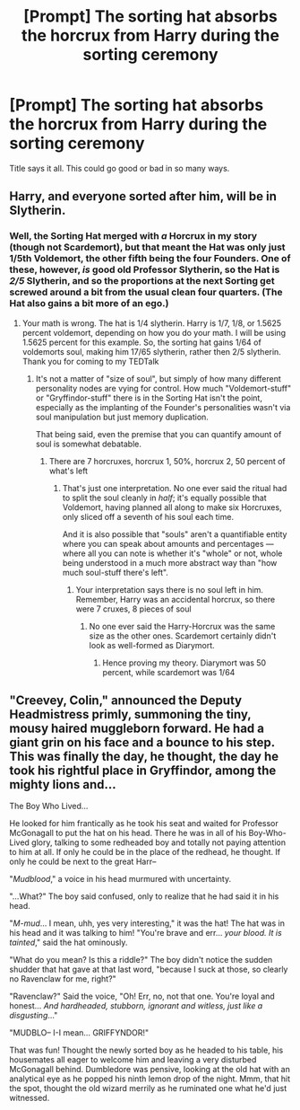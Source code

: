 #+TITLE: [Prompt] The sorting hat absorbs the horcrux from Harry during the sorting ceremony

* [Prompt] The sorting hat absorbs the horcrux from Harry during the sorting ceremony
:PROPERTIES:
:Author: nounusednames
:Score: 7
:DateUnix: 1561660505.0
:DateShort: 2019-Jun-27
:FlairText: Prompt
:END:
Title says it all. This could go good or bad in so many ways.


** Harry, and everyone sorted after him, will be in Slytherin.
:PROPERTIES:
:Author: Ash_Lestrange
:Score: 16
:DateUnix: 1561665439.0
:DateShort: 2019-Jun-28
:END:

*** Well, the Sorting Hat merged with /a/ Horcrux in my story (though not Scardemort), but that meant the Hat was only just 1/5th Voldemort, the other fifth being the four Founders. One of these, however, /is/ good old Professor Slytherin, so the Hat is /2/5/ Slytherin, and so the proportions at the next Sorting get screwed around a bit from the usual clean four quarters. (The Hat also gains a bit more of an ego.)
:PROPERTIES:
:Author: Achille-Talon
:Score: 12
:DateUnix: 1561667278.0
:DateShort: 2019-Jun-28
:END:

**** Your math is wrong. The hat is 1/4 slytherin. Harry is 1/7, 1/8, or 1.5625 percent voldemort, depending on how you do your math. I will be using 1.5625 percent for this example. So, the sorting hat gains 1/64 of voldemorts soul, making him 17/65 slytherin, rather then 2/5 slytherin. Thank you for coming to my TEDTalk
:PROPERTIES:
:Author: RavenclawRowling
:Score: 1
:DateUnix: 1568547364.0
:DateShort: 2019-Sep-15
:END:

***** It's not a matter of "size of soul", but simply of how many different personality nodes are vying for control. How much "Voldemort-stuff" or "Gryffindor-stuff" there is in the Sorting Hat isn't the point, especially as the implanting of the Founder's personalities wasn't via soul manipulation but just memory duplication.

That being said, even the premise that you can quantify amount of soul is somewhat debatable.
:PROPERTIES:
:Author: Achille-Talon
:Score: 1
:DateUnix: 1568549745.0
:DateShort: 2019-Sep-15
:END:

****** There are 7 horcruxes, horcrux 1, 50%, horcrux 2, 50 percent of what's left
:PROPERTIES:
:Author: RavenclawRowling
:Score: 1
:DateUnix: 1568554532.0
:DateShort: 2019-Sep-15
:END:

******* That's just one interpretation. No one ever said the ritual had to split the soul cleanly in /half/; it's equally possible that Voldemort, having planned all along to make six Horcruxes, only sliced off a seventh of his soul each time.

And it is also possible that "souls" aren't a quantifiable entity where you can speak about amounts and percentages --- where all you can note is whether it's "whole" or not, whole being understood in a much more abstract way than "how much soul-stuff there's left".
:PROPERTIES:
:Author: Achille-Talon
:Score: 1
:DateUnix: 1568554761.0
:DateShort: 2019-Sep-15
:END:

******** Your interpretation says there is no soul left in him. Remember, Harry was an accidental horcrux, so there were 7 cruxes, 8 pieces of soul
:PROPERTIES:
:Author: RavenclawRowling
:Score: 1
:DateUnix: 1568558306.0
:DateShort: 2019-Sep-15
:END:

********* No one ever said the Harry-Horcrux was the same size as the other ones. Scardemort certainly didn't look as well-formed as Diarymort.
:PROPERTIES:
:Author: Achille-Talon
:Score: 1
:DateUnix: 1568560021.0
:DateShort: 2019-Sep-15
:END:

********** Hence proving my theory. Diarymort was 50 percent, while scardemort was 1/64
:PROPERTIES:
:Author: RavenclawRowling
:Score: 1
:DateUnix: 1568562276.0
:DateShort: 2019-Sep-15
:END:


** "Creevey, Colin," announced the Deputy Headmistress primly, summoning the tiny, mousy haired muggleborn forward. He had a giant grin on his face and a bounce to his step. This was finally the day, he thought, the day he took his rightful place in Gryffindor, among the mighty lions and...

The Boy Who Lived...

He looked for him frantically as he took his seat and waited for Professor McGonagall to put the hat on his head. There he was in all of his Boy-Who-Lived glory, talking to some redheaded boy and totally not paying attention to him at all. If only he could be in the place of the redhead, he thought. If only he could be next to the great Harr--

"/Mudblood/," a voice in his head murmured with uncertainty.

"...What?" The boy said confused, only to realize that he had said it in his head.

"/M-mud/... I mean, uhh, yes very interesting," it was the hat! The hat was in his head and it was talking to him! "You're brave and err... /your blood. It is tainted/," said the hat ominously.

"What do you mean? Is this a riddle?" The boy didn't notice the sudden shudder that hat gave at that last word, "because I suck at those, so clearly no Ravenclaw for me, right?"

"Ravenclaw?" Said the voice, "Oh! Err, no, not that one. You're loyal and honest... /And hardheaded, stubborn, ignorant and witless, just like a disgusting/..."

"MUDBLO-- I-I mean... GRIFFYNDOR!"

That was fun! Thought the newly sorted boy as he headed to his table, his housemates all eager to welcome him and leaving a very disturbed McGonagall behind. Dumbledore was pensive, looking at the old hat with an analytical eye as he popped his ninth lemon drop of the night. Mmm, that hit the spot, thought the old wizard merrily as he ruminated one what he'd just witnessed.
:PROPERTIES:
:Author: VCXXXXX
:Score: 14
:DateUnix: 1561678939.0
:DateShort: 2019-Jun-28
:END:
